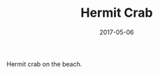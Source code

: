 #+TITLE: Hermit Crab
#+DATE: 2017-05-06
#+CATEGORIES[]: Photos
#+IMAGE: hermit-crab.jpeg
#+ALIASES[]: /hermit-crab

Hermit crab on the beach.
